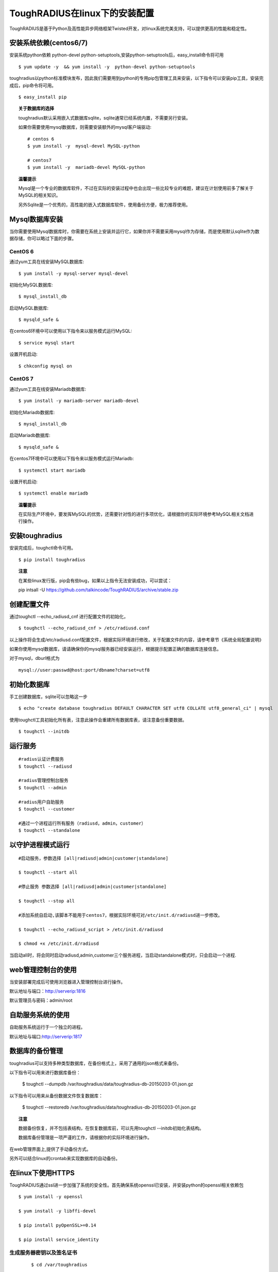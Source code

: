 ToughRADIUS在linux下的安装配置
====================================

ToughRADIUS是基于Python及高性能异步网络框架Twisted开发，对linux系统完美支持，可以提供更高的性能和稳定性。


安装系统依赖(centos6/7)
--------------------------------------

安装系统python依赖 python-devel python-setuptools,安装python-setuptools后，easy_install命令将可用

::

    $ yum update -y  && yum install -y  python-devel python-setuptools 
    
toughradius以python标准模块发布，因此我们需要用到python的专用pip包管理工具来安装，以下指令可以安装pip工具，安装完成后，pip命令将可用。

::

    $ easy_install pip
    

.. topic:: 关于数据库的选择

    toughradius默认采用嵌入式数据库sqlite，sqlite通常已经系统内置，不需要另行安装。

    如果你需要使用mysql数据库，则需要安装额外的mysql客户端驱动::
    
        # centos 6
        $ yum install -y  mysql-devel MySQL-python
        
        # centos7
        $ yum install -y  mariadb-devel MySQL-python
        
.. topic:: 温馨提示

    Mysql是一个专业的数据库软件，不过在实际的安装过程中也会出现一些比较专业的难题，建议在计划使用前多了解关于MySQL的相关知识。
    
    另外Sqlite是一个优秀的，高性能的嵌入式数据库软件，使用备份方便，极力推荐使用。


Mysql数据库安装
--------------------------------------

当你需要使用Mysql数据库时，你需要在系统上安装并运行它，如果你并不需要采用mysql作为存储，而是使用默认sqlite作为数据存储，你可以略过下面的步骤。

CentOS 6
~~~~~~~~~~~~~~~~~~~~~~

通过yum工具在线安装MySQL数据库::

    $ yum install -y mysql-server mysql-devel
    
初始化MySQL数据库::

    $ mysql_install_db

启动MySQL数据库::

    $ mysqld_safe & 

在centos6环境中可以使用以下指令来以服务模式运行MySQL::

    $ service mysql start 

设置开机启动::

    $ chkconfig mysql on 


CentOS 7
~~~~~~~~~~~~~~~~~~~~~~

通过yum工具在线安装Mariadb数据库::

    $ yum install -y mariadb-server mariadb-devel

初始化Mariadb数据库::

    $ mysql_install_db

启动Mariadb数据库::

    $ mysqld_safe & 

在centos7环境中可以使用以下指令来以服务模式运行Mariadb::

    $ systemctl start mariadb 

设置开机启动::

    $ systemctl enable mariadb 

.. topic:: 温馨提示

    在实际生产环境中，要发挥MySQL的优势，还需要针对性的进行多项优化，请根据你的实际环境参考MySQL相关文档进行操作。

安装toughradius
----------------------------------------

安装完成后，toughctl命令可用。

::

    $ pip install toughradius
    
.. topic:: 注意

    在某些linux发行版，pip会有些bug，如果以上指令无法安装成功，可以尝试：
    
    pip intsall -U https://github.com/talkincode/ToughRADIUS/archive/stable.zip
    

创建配置文件
----------------------------------------

通过toughctl --echo_radiusd_cnf 进行配置文件的初始化，

::

    $ toughctl --echo_radiusd_cnf > /etc/radiusd.conf
    
以上操作将会生成/etc/radiusd.conf配置文件，根据实际环境进行修改，关于配置文件的内容，请参考章节《系统全局配置说明》
    

如果你使用mysql数据库，请请确保你的mysql服务器已经安装运行，根据提示配置正确的数据库连接信息。

对于mysql，dburl格式为

::

    mysql://user:passwd@host:port/dbname?charset=utf8


初始化数据库
----------------------------------------

手工创建数据库，sqlite可以忽略这一步

::

    $ echo "create database toughradius DEFAULT CHARACTER SET utf8 COLLATE utf8_general_ci" | mysql

使用toughctl工具初始化所有表，注意此操作会重建所有数据库表，请注意备份重要数据。

::

    $ toughctl --initdb 


    
运行服务
----------------------------------------

::

    #radius认证计费服务
    $ toughctl --radiusd
     
    #radius管理控制台服务
    $ toughctl --admin
     
    #radius用户自助服务
    $ toughctl --customer
    
    #通过一个进程运行所有服务（radiusd，admin，customer）
    $ toughctl --standalone
    

以守护进程模式运行
----------------------------------------

::

    #启动服务，参数选择 [all|radiusd|admin|customer|standalone]
    
    $ toughctl --start all 
    
    #停止服务 参数选择 [all|radiusd|admin|customer|standalone]
    
    $ toughctl --stop all 
     
    #添加系统自启动,该脚本不能用于centos7，根据实际环境可对/etc/init.d/radiusd进一步修改。
    
    $ toughctl --echo_radiusd_script > /etc/init.d/radiusd
    
    $ chmod +x /etc/init.d/radiusd
    
当启动all时，将会同时启动radiusd,admin,customer三个服务进程，当启动standalone模式时，只会启动一个进程. 
    
web管理控制台的使用
----------------------------------------

当安装部署完成后可使用浏览器进入管理控制台进行操作。

默认地址与端口：http://serverip:1816 
 
默认管理员与密码：admin/root


自助服务系统的使用
----------------------------------------

自助服务系统运行于一个独立的进程。

默认地址与端口:http://serverip:1817


数据库的备份管理
----------------------------------------

toughradius可以支持多种类型数据库，在备份格式上，采用了通用的json格式来备份。

以下指令可以用来进行数据库备份：

    $ toughctl --dumpdb /var/toughradius/data/toughradius-db-20150203-01.json.gz

以下指令可以用来从备份数据文件恢复数据库：

    $ toughctl --restoredb /var/toughradius/data/toughradius-db-20150203-01.json.gz
    
.. topic:: 注意

    数据备份恢复，并不包括表结构，在恢复数据库前，可以先用toughctl --initdb初始化表结构。
    
    数据库备份管理是一项严谨的工作，请根据你的实际环境进行操作。

在web管理界面上,提供了手动备份方式。

另外可以结合linux的crontab来实现数据库的自动备份。


在linux下使用HTTPS
----------------------------------------

ToughRADIUS通过ssl进一步加强了系统的安全性。首先确保系统openssl已安装，并安装python的openssl相关依赖包

::

    $ yum install -y openssl
    
    $ yum install -y libffi-devel
    
    $ pip install pyOpenSSL>=0.14
    
    $ pip install service_identity


生成服务器密钥以及签名证书
~~~~~~~~~~~~~~~~~~~~~~~~~~~~~~

 ::
 
    $ cd /var/toughradius
 
    $ openssl genrsa > privkey.pem
    
    $ openssl req -new -x509 -key privkey.pem -out cacert.pem -days 1000


新增配置选项
~~~~~~~~~~~~~~~~~~~~~~~~~~~~~~

在原配置文件[DEFAULT]选项下新增以下内容

::

    [DEFAULT]
    debug = 1
    tz = CST-8
    # ------新增内容-------- #
    secret = LpWE9AtfDPQ3ufXBS6gJ37WW8TnSF920
    ssl = true
    privatekey = /var/toughradius/privkey.pem
    certificate = /var/toughradius/cacert.pem
    # ------新增内容-------- #

ssl,privatekey,certificate是新增的三个配置选项，启用ssl就设置为true或on,否则为false或off，privatekeycertificate与certificate文件必须存在。

接下来就可以启动系统了。


使用https访问管理控制台和自助服务系统
~~~~~~~~~~~~~~~~~~~~~~~~~~~~~~~~~~~~~~~~~~~~

::

    https://127.0.0.1:1816
    
    https://127.0.0.1:1817


系统全局配置说明
--------------------------------

radiusd.conf是ToughRADIUS的全局配置文件，可以指定所有的系统参数。

通用选项

::

    [DEFAULT]
    # 是否以debug模式启动，0为否，1为是，在debug模式下，可以输出更多的信息
    debug = 1
    # 时区设置，适用于linux环境
    tz = CST-8
    # 系统用户数据加密，cookie加密使用的密钥，长度为8的倍数，注意不要泄露
    secret = 0UhbGOuqKXnMmpfRbma76hkzWTl4WUER
    # 如果启用https，需要加入以下三个选项
    ssl = true
    privatekey = /var/toughradius/privkey.pem
    certificate = /var/toughradius/cacert.pem


数据库配置选项

::

    [database]
    # 数据库类型，支持Sqlite, Oracle, MySQL, PostgreSQL, MSSQL
    dbtype = mysql
    # dbtype = sqlite
    # dburl = sqlite:////tmp/toughradius.sqlite3
    # 是否打印sql语句调试
    echo = false
    # 数据库地址，每种类型的数据库都不太一样，注意安装文档说明
    dburl = mysql://root:root@127.0.0.1/toughradius?charset=utf8
    # 数据库连接池最大数
    pool_size = 30
    # 数据库连接检测间隔，秒
    pool_recycle = 300
    # 数据库备份路径
    backup_path = /var/toughradius/data


Radius核心认证计费服务配置

::

    [radiusd]
    # 监听地址,如果需要监听指定地址，可使用host选项
    # host = 127.0.0.1
    # 认证端口
    authport = 1812
    # 计费端口
    acctport = 1813
    # 管理端口，提供管理控制台调用
    adminport = 1815
    # radiusd子系统的日志文件位置
    logfile = /var/log/radiusd.log
    # Radius数据缓存最大时间，默认600秒
    cache_timeout = 600


管理控制台配置

::

    [admin]
    # 监听地址,如果需要监听指定地址，可使用host选项
    # host = 127.0.0.1
    # 管理控制台web端口
    port = 1816
    # admin子系统的日志文件位置
    logfile = /var/log/admin.log


自助服务系统配置

::

    [customer]
    # 监听地址,如果需要监听指定地址，可使用host选项
    # host = 127.0.0.1
    # 自助服务系统web端口
    port = 1817
    # customer子系统的日志文件位置
    logfile = /var/log/customer.log


配置文件的位置：

使用toughctl -c 选项可以指定配置文件的位置，默认情况下会从/etc/radiusd.conf位置查找。
